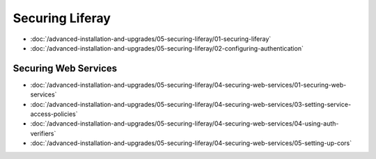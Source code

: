 Securing Liferay
================

-  :doc:`/advanced-installation-and-upgrades/05-securing-liferay/01-securing-liferay`
-  :doc:`/advanced-installation-and-upgrades/05-securing-liferay/02-configuring-authentication`

Securing Web Services
---------------------

-  :doc:`/advanced-installation-and-upgrades/05-securing-liferay/04-securing-web-services/01-securing-web-services`
-  :doc:`/advanced-installation-and-upgrades/05-securing-liferay/04-securing-web-services/03-setting-service-access-policies`
-  :doc:`/advanced-installation-and-upgrades/05-securing-liferay/04-securing-web-services/04-using-auth-verifiers`
-  :doc:`/advanced-installation-and-upgrades/05-securing-liferay/04-securing-web-services/05-setting-up-cors`